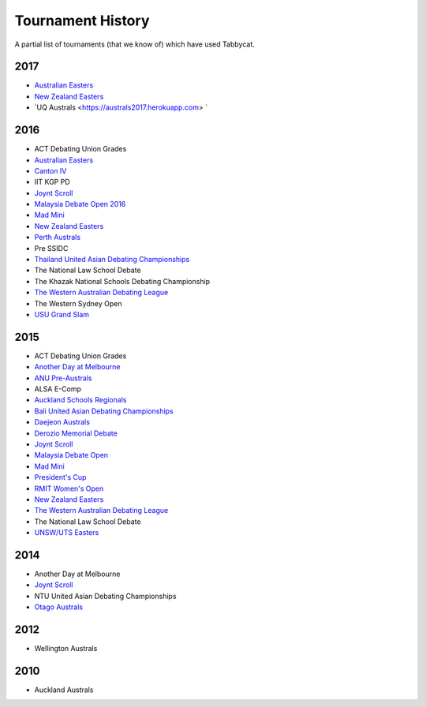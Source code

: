 ==================
Tournament History
==================

A partial list of tournaments (that we know of) which have used Tabbycat.

2017
----

- `Australian Easters <https://easters2017.herokuapp.com>`_
- `New Zealand Easters <https://nzeasters2017.herokuapp.com>`_
- `UQ Australs <https://australs2017.herokuapp.com> `

2016
----

- ACT Debating Union Grades
- `Australian Easters <http://easters2016.herokuapp.com>`_
- `Canton IV <http://cantoniv2016.herokuapp.com/civ2016/>`_
- IIT KGP PD
- `Joynt Scroll <https://joyntscroll2016.herokuapp.com>`_
- `Malaysia Debate Open 2016 <http://tabs.altairtechlab.com/malaysiadebateopen2016/192.168.1.134_8080/t/mdo2016/index.html>`_
- `Mad Mini <http://tabs.monashdebaters.com/t/madmini/>`_
- `New Zealand Easters <http://nzeasters2016.herokuapp.com>`_
- `Perth Australs <http://australs2016.herokuapp.com>`_
- Pre SSIDC
- `Thailand United Asian Debating Championships <http://uadc2016.herokuapp.com>`_
- The National Law School Debate
- The Khazak National Schools Debating Championship
- `The Western Australian Debating League <http://draw.wadl.org>`_
- The Western Sydney Open
- `USU Grand Slam <http://usutabs.herokuapp.com/t/grandslam2016/>`_

2015
----

- ACT Debating Union Grades
- `Another Day at Melbourne <http://mudstab.herokuapp.com>`_
- `ANU Pre-Australs <http://anupreaust2015.herokuapp.com>`_
- ALSA E-Comp
- `Auckland Schools Regionals <http://aucklandregionals2015.herokuapp.com>`_
- `Bali United Asian Debating Championships <http://tabs.altairtechlab.com/baliuadc2015/t/baliuadc/index.html>`_
- `Daejeon Australs <http://tab.australasians2015.org>`_
- `Derozio Memorial Debate <http://dmd2015.herokuapp.com>`_
- `Joynt Scroll <http://joyntscroll2015.herokuapp.com/t/joynt/>`_
- `Malaysia Debate Open <http://tabs.altairtechlab.com/malaysiadebateopen2015/>`_
- `Mad Mini <http://tabs.monashdebaters.com/t/mad-mini-2015/>`_
- `President's Cup <http://tabs.monashdebaters.com/t/presidents-cup-2015/>`_
- `RMIT Women's Open <http://radtabs.herokuapp.com>`_
- `New Zealand Easters <https://nzeasters2015.herokuapp.com>`_
- `The Western Australian Debating League <http://draw.wadl.org>`_
- The National Law School Debate
- `UNSW/UTS Easters <https://aueasters2015.herokuapp.com>`_

2014
----

- Another Day at Melbourne
- `Joynt Scroll <http://joyntscroll2014.herokuapp.com>`_
- NTU United Asian Debating Championships
- `Otago Australs <http://australs2014.herokuapp.com>`_

2012
----

- Wellington Australs

2010
----

- Auckland Australs
